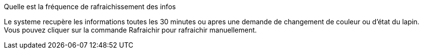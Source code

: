 [panel,primary]
.Quelle est la fréquence de rafraichissement des infos
--
Le systeme recupère les informations toutes les 30 minutes ou apres une demande de changement de couleur ou d'état du lapin. Vous pouvez cliquer sur la commande Rafraichir pour rafraichir manuellement.


